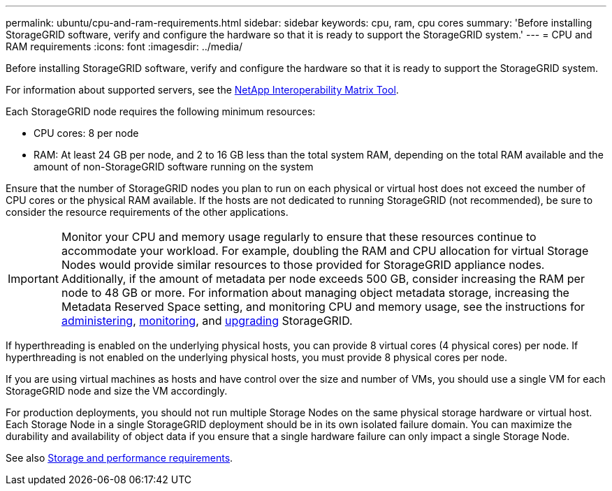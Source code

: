 ---
permalink: ubuntu/cpu-and-ram-requirements.html
sidebar: sidebar
keywords: cpu, ram, cpu cores
summary: 'Before installing StorageGRID software, verify and configure the hardware so that it is ready to support the StorageGRID system.'
---
= CPU and RAM requirements
:icons: font
:imagesdir: ../media/

[.lead]
Before installing StorageGRID software, verify and configure the hardware so that it is ready to support the StorageGRID system.

For information about supported servers, see the https://imt.netapp.com/matrix/#welcome[NetApp Interoperability Matrix Tool^].

Each StorageGRID node requires the following minimum resources:

* CPU cores: 8 per node
* RAM: At least 24 GB per node, and 2 to 16 GB less than the total system RAM, depending on the total RAM available and the amount of non-StorageGRID software running on the system

Ensure that the number of StorageGRID nodes you plan to run on each physical or virtual host does not exceed the number of CPU cores or the physical RAM available. If the hosts are not dedicated to running StorageGRID (not recommended), be sure to consider the resource requirements of the other applications.

IMPORTANT: Monitor your CPU and memory usage regularly to ensure that these resources continue to accommodate your workload. For example, doubling the RAM and CPU allocation for virtual Storage Nodes would provide similar resources to those provided for StorageGRID appliance nodes. Additionally, if the amount of metadata per node exceeds 500 GB, consider increasing the RAM per node to 48 GB or more. For information about managing object metadata storage, increasing the Metadata Reserved Space setting, and monitoring CPU and memory usage, see the instructions for link:../admin/index.html[administering], link:../monitor/index.html[monitoring], and link:../upgrade/index.html[upgrading] StorageGRID.

If hyperthreading is enabled on the underlying physical hosts, you can provide 8 virtual cores (4 physical cores) per node. If hyperthreading is not enabled on the underlying physical hosts, you must provide 8 physical cores per node.

If you are using virtual machines as hosts and have control over the size and number of VMs, you should use a single VM for each StorageGRID node and size the VM accordingly.

For production deployments, you should not run multiple Storage Nodes on the same physical storage hardware or virtual host. Each Storage Node in a single StorageGRID deployment should be in its own isolated failure domain. You can maximize the durability and availability of object data if you ensure that a single hardware failure can only impact a single Storage Node.

See also link:storage-and-performance-requirements.html[Storage and performance requirements].
